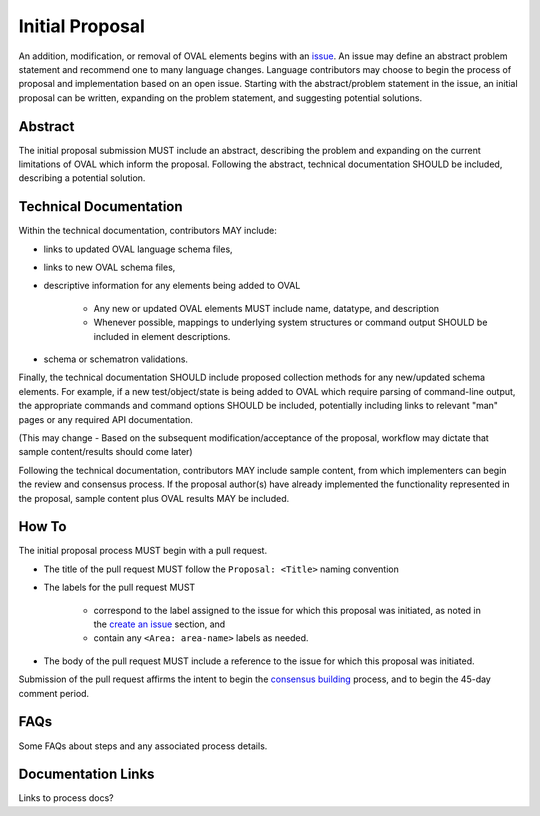 .. _initial-proposal:

Initial Proposal
================

An addition, modification, or removal of OVAL elements begins with an `issue <https://oval-community-guidelines.readthedocs.io/en/latest/proposal-process/create-an-issue.html>`_.  An issue may define an abstract problem statement and recommend one to many language changes.  Language contributors may choose to begin the process of proposal and implementation based on an open issue.  Starting with the abstract/problem statement in the issue, an initial proposal can be written, expanding on the problem statement, and suggesting potential solutions.

Abstract
--------

The initial proposal submission MUST include an abstract, describing the problem and expanding on the current limitations of OVAL which inform the proposal.  Following the abstract, technical documentation SHOULD be included, describing a potential solution.

Technical Documentation
-----------------------

Within the technical documentation, contributors MAY include:

* links to updated OVAL language schema files, 
* links to new OVAL schema files, 
* descriptive information for any elements being added to OVAL

	* Any new or updated OVAL elements MUST include name, datatype, and description
	* Whenever possible, mappings to underlying system structures or command output SHOULD be included in element descriptions.

* schema or schematron validations.  

Finally, the technical documentation SHOULD include proposed collection methods for any new/updated schema elements.  For example, if a new test/object/state is being added to OVAL which require parsing of command-line output, the appropriate commands and command options SHOULD be included, potentially including links to relevant "man" pages or any required API documentation.

(This may change - Based on the subsequent modification/acceptance of the proposal, workflow may dictate that sample content/results should come later)

Following the technical documentation, contributors MAY include sample content, from which implementers can begin the review and consensus process.  If the proposal author(s) have already implemented the functionality represented in the proposal, sample content plus OVAL results MAY be included.

How To
------

The initial proposal process MUST begin with a pull request.

* The title of the pull request MUST follow the ``Proposal: <Title>`` naming convention
* The labels for the pull request MUST

	* correspond to the label assigned to the issue for which this proposal was initiated, as noted in the `create an issue <https://oval-community-guidelines.readthedocs.io/en/latest/proposal-process/create-an-issue.html>`_ section, and
	* contain any ``<Area: area-name>`` labels as needed.

* The body of the pull request MUST include a reference to the issue for which this proposal was initiated.

Submission of the pull request affirms the intent to begin the `consensus building <https://oval-community-guidelines.readthedocs.io/en/latest/proposal-process/consensus-building.html>`_ process, and to begin the 45-day comment period.

FAQs
----

Some FAQs about steps and any associated process details.

Documentation Links
-------------------

Links to process docs?
